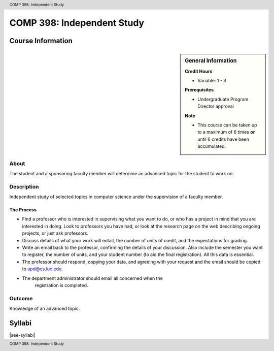 .. header:: COMP 398: Independent Study
.. footer:: COMP 398: Independent Study

.. index::
    Independent Study
    Undergraduate
    COMP 398

###########################
COMP 398: Independent Study
###########################

******************
Course Information
******************

.. sidebar:: General Information

    **Credit Hours**

    * Variable: 1 - 3

    **Prerequisites**

    * Undergraduate Program Director approval

    **Note**

    * This course can be taken up to a maximum of 6 times **or** until 6 credits have been accumulated.


About
=====

The student and a sponsoring faculty member will determine an advanced topic for the student to work on.

Description
===========

Independent study of selected topics in computer science under the supervision of a faculty member.

The Process
~~~~~~~~~~~~
* Find a professor who is interested in supervising what you want to do, or who has a project in mind that you are interested in doing. Look to professors you have had, or look at the research page on the web describing ongoing projects, or just ask professors.
* Discuss details of what your work will entail, the number of units of credit, and the expectations for grading.
* Write an email back to the professor, confirming the details of your discussion. Also include the semester you want to register, the number of units, and your student number (to aid the final registration).  All this data is essential.
* The professor should respond, copying your data, and agreeing with your request and the email should be copied to upd@cs.luc.edu.
* The department administrator should email all concerned when the
   registration is completed.

Outcome
=======

Knowledge of an advanced topic.

*******
Syllabi
*******

|see-syllabi|
